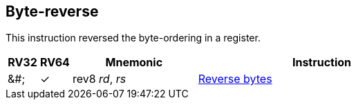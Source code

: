 == Byte-reverse

This instruction reversed the byte-ordering in a register.

[%header,cols="^1,^1,4,8"]
|====
|RV32
|RV64
|Mnemonic
|Instruction

|&#;
|&#10003;
|rev8 _rd_, _rs_
|xref:insns/rev8.adoc[Reverse bytes]

|====

